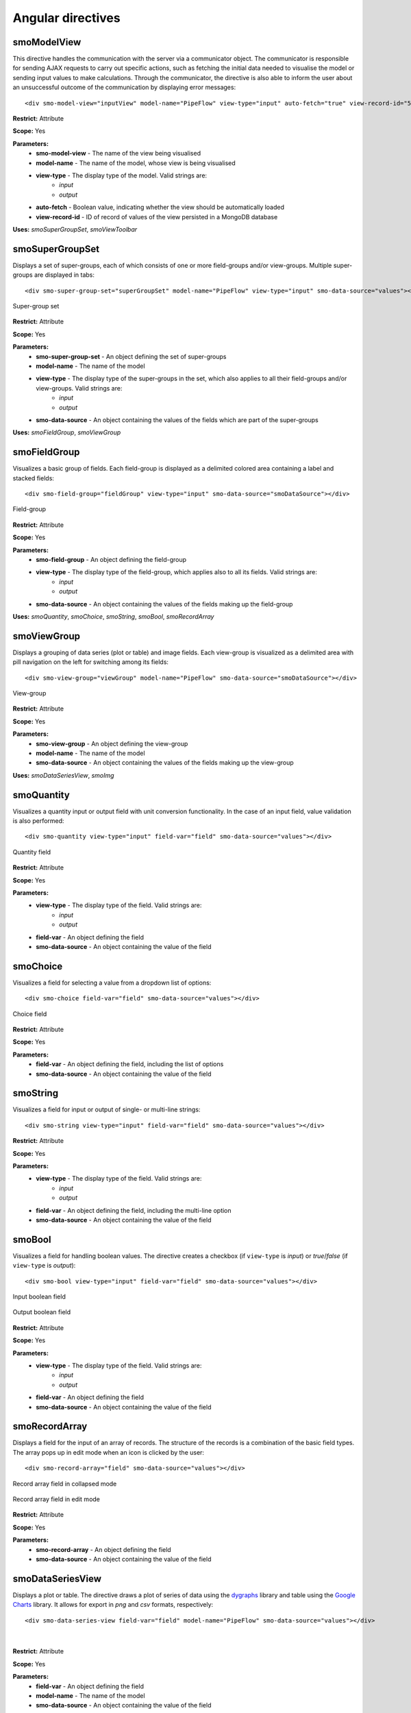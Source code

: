 ==================
Angular directives
==================

.. highlight:: html

------------
smoModelView
------------

This directive handles the communication with the server via a communicator object. The communicator is responsible for
sending AJAX requests to carry out specific actions, 
such as fetching the initial data needed to visualise the model or sending input values to make calculations.
Through the communicator, the directive is also able to inform the user about an unsuccessful outcome of the communication 
by displaying error messages::      

   <div smo-model-view="inputView" model-name="PipeFlow" view-type="input" auto-fetch="true" view-record-id="551034227dc7c744aa21436e"></div>

**Restrict:** Attribute

**Scope:** Yes

**Parameters:**
   * **smo-model-view** - The name of the view being visualised
   * **model-name** - The name of the model, whose view is being visualised
   * **view-type** - The display type of the model. Valid strings are:
      * *input*
      * *output*
   * **auto-fetch** - Boolean value, indicating whether the view should be automatically loaded
   * **view-record-id** - ID of record of values of the view persisted in a MongoDB database

**Uses:** *smoSuperGroupSet*, *smoViewToolbar*

----------------
smoSuperGroupSet
----------------

Displays a set of super-groups, each of which consists of one or more field-groups and/or view-groups.
Multiple super-groups are displayed in tabs::

   <div smo-super-group-set="superGroupSet" model-name="PipeFlow" view-type="input" smo-data-source="values"></div>

.. figure:: img/supergroupset.png
   :align: center
   
   Super-group set

**Restrict:** Attribute

**Scope:** Yes

**Parameters:**
   * **smo-super-group-set** - An object defining the set of super-groups
   * **model-name** - The name of the model
   * **view-type** - The display type of the super-groups in the set, which also applies to all their field-groups and/or view-groups. Valid strings are:
      * *input*
      * *output*
   * **smo-data-source** - An object containing the values of the fields which are part of the super-groups
   
**Uses:** *smoFieldGroup*, *smoViewGroup*

-------------
smoFieldGroup
-------------

Visualizes a basic group of fields. Each field-group is displayed as a delimited colored area containing 
a label and stacked fields::

   <div smo-field-group="fieldGroup" view-type="input" smo-data-source="smoDataSource"></div>

.. figure:: img/fieldgroup.png
   :align: center
   
   Field-group
   
**Restrict:** Attribute

**Scope:** Yes

**Parameters:**
   * **smo-field-group** - An object defining the field-group
   * **view-type** - The display type of the field-group, which applies also to all its fields. Valid strings are:
      * *input*
      * *output*
   * **smo-data-source** - An object containing the values of the fields making up the field-group
   
**Uses:** *smoQuantity*, *smoChoice*, *smoString*, *smoBool*, *smoRecordArray*

------------
smoViewGroup
------------

Displays a grouping of data series (plot or table) and image fields. Each view-group is visualized as a delimited area with pill navigation
on the left for switching among its fields::

   <div smo-view-group="viewGroup" model-name="PipeFlow" smo-data-source="smoDataSource"></div>

.. figure:: img/viewgroup.png
   :align: center
  

   View-group
   
**Restrict:** Attribute

**Scope:** Yes

**Parameters:**
   * **smo-view-group** - An object defining the view-group
   * **model-name** - The name of the model
   * **smo-data-source** - An object containing the values of the fields making up the view-group
   
**Uses:** *smoDataSeriesView*, *smoImg*

-----------
smoQuantity
-----------

Visualizes a quantity input or output field with unit conversion functionality. In the case of an input field,
value validation is also performed::
   
   <div smo-quantity view-type="input" field-var="field" smo-data-source="values"></div>

.. figure:: img/quantity_field.png
   :align: center

   Quantity field 

**Restrict:** Attribute

**Scope:** Yes

**Parameters:**
   * **view-type** - The display type of the field. Valid strings are:
      * *input*
      * *output*
   * **field-var** - An object defining the field
   * **smo-data-source** - An object containing the value of the field  

---------
smoChoice
---------

Visualizes a field for selecting a value from a dropdown list of options::
   
   <div smo-choice field-var="field" smo-data-source="values"></div>

.. figure:: img/choice_field.png
   :align: center

   Choice field 

**Restrict:** Attribute

**Scope:** Yes

**Parameters:**
   * **field-var** - An object defining the field, including the list of options
   * **smo-data-source** - An object containing the value of the field  

---------
smoString
---------

Visualizes a field for input or output of single- or multi-line strings::
   
   <div smo-string view-type="input" field-var="field" smo-data-source="values"></div>

**Restrict:** Attribute

**Scope:** Yes

**Parameters:**
   * **view-type** - The display type of the field. Valid strings are:
      * *input*
      * *output*
   * **field-var** - An object defining the field, including the multi-line option
   * **smo-data-source** - An object containing the value of the field  

-------
smoBool
-------

Visualizes a field for handling boolean values. The directive creates a checkbox 
(if ``view-type`` is *input*) or *true*/*false* (if ``view-type`` is *output*)::
   
   <div smo-bool view-type="input" field-var="field" smo-data-source="values"></div>
   
.. figure:: img/bool_field_input.png
   :align: center

   Input boolean field 

.. figure:: img/bool_field_output.png
   :align: center

   Output boolean field

**Restrict:** Attribute

**Scope:** Yes

**Parameters:**
   * **view-type** - The display type of the field. Valid strings are:
      * *input*
      * *output*
   * **field-var** - An object defining the field
   * **smo-data-source** - An object containing the value of the field  

--------------
smoRecordArray
--------------

Displays a field for the input of an array of records. The structure of the records is a combination of the basic field types.
The array pops up in edit mode when an icon is clicked by the user::
   
   <div smo-record-array="field" smo-data-source="values"></div>

.. figure:: img/recordarray_collapsed.png
   :align: center

   Record array field in collapsed mode 
   
.. figure:: img/recordarray_edit.png
   :align: center

   Record array field in edit mode 

**Restrict:** Attribute

**Scope:** Yes

**Parameters:**
   * **smo-record-array** - An object defining the field
   * **smo-data-source** - An object containing the value of the field 
   
-----------------
smoDataSeriesView
-----------------
Displays a plot or table. The directive draws a plot of series of data using the `dygraphs`_ library 
and table using the `Google Charts`_ library. It allows for export in *png* and *csv* formats, respectively::

   <div smo-data-series-view field-var="field" model-name="PipeFlow" smo-data-source="values"></div>

.. figure:: img/plot.png
   :align: center

|
   
.. figure:: img/table.png
   :align: center
   
**Restrict:** Attribute

**Scope:** Yes

**Parameters:**
   * **field-var** - An object defining the field
   * **model-name** - The name of the model
   * **smo-data-source** - An object containing the value of the field

------
smoImg
------

Displays an image::

   <div smo-img field-var="fields" model-name="PipeFlow" smo-data-source="values"></div>

.. figure:: img/image.png
   :align: center
   :width: 800
   :height: 500
   
**Restrict:** Attribute

**Scope:** Yes

**Parameters:**
   * **field-var** - An object defining the field
   * **model-name** - The name of the model
   * **smo-data-source** - An object containing the value of the field

--------------
smoViewToolbar
--------------

A toolbar with buttons to perform actions in relation to a particular view::

   <div smo-view-toolbar model="model" view-name="inputView" actions="actions"></div>

**Restrict:** Attribute

**Scope:** Yes

**Parameters:**
   * **model** - Object representing the model
   * **view-name** - The name of the view
   * **actions** - Array of actions

**Uses:** *smoButton*

---------
smoButton
---------

Creates a button::
   
   <smo-button action="addRow(i)" icon="plus" tip="Inserts row at i-th index" size="md"></smo-button>

**Restrict:** Element

**Scope:** No

**Parameters:**
   * **action** - The function call on a click event
   * **icon** - The base name of a *.png* file containing the icon of the button
   * **tip** - A tooltip to appear on hover
   * **size** - The width of the button. Valid strings are:
      * *sm* - 16px, also the default value
      * *md* - 24px
      * *lg* - 32px
    
.. _dygraphs: http://dygraphs.com/
.. _Google Charts: https://developers.google.com/chart/